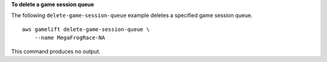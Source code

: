**To delete a game session queue**

The following ``delete-game-session-queue`` example deletes a specified game session queue. ::

    aws gamelift delete-game-session-queue \
        --name MegaFrogRace-NA 

This command produces no output.
